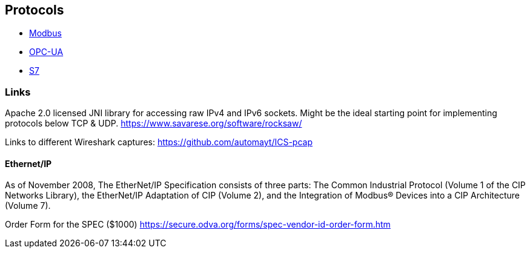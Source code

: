 //
//  Licensed to the Apache Software Foundation (ASF) under one or more
//  contributor license agreements.  See the NOTICE file distributed with
//  this work for additional information regarding copyright ownership.
//  The ASF licenses this file to You under the Apache License, Version 2.0
//  (the "License"); you may not use this file except in compliance with
//  the License.  You may obtain a copy of the License at
//
//      http://www.apache.org/licenses/LICENSE-2.0
//
//  Unless required by applicable law or agreed to in writing, software
//  distributed under the License is distributed on an "AS IS" BASIS,
//  WITHOUT WARRANTIES OR CONDITIONS OF ANY KIND, either express or implied.
//  See the License for the specific language governing permissions and
//  limitations under the License.
//

== Protocols

- link:modbus/index.html[Modbus]
- link:opc-ua/index.html[OPC-UA]
- link:s7/index.html[S7]

=== Links

Apache 2.0 licensed JNI library for accessing raw IPv4 and IPv6 sockets. Might be the ideal starting point for implementing protocols below TCP & UDP.
https://www.savarese.org/software/rocksaw/

Links to different Wireshark captures: https://github.com/automayt/ICS-pcap

==== Ethernet/IP

As of November 2008, The EtherNet/IP Specification consists of three parts: The Common Industrial
Protocol (Volume 1 of the CIP Networks Library), the EtherNet/IP Adaptation of CIP (Volume 2), and the
Integration of Modbus® Devices into a CIP Architecture (Volume 7).

Order Form for the SPEC ($1000) https://secure.odva.org/forms/spec-vendor-id-order-form.htm
